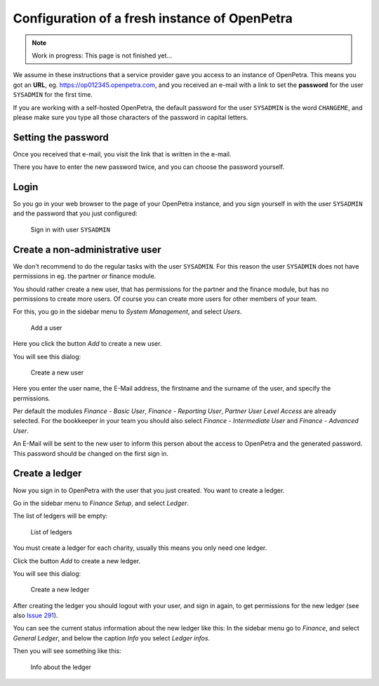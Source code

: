 .. _initial-instance-setup:

==============================================
Configuration of a fresh instance of OpenPetra
==============================================

.. NOTE::

    Work in progress: This page is not finished yet...

We assume in these instructions that a service provider gave you access to an instance of OpenPetra.
This means you got an **URL**, eg. https://op012345.openpetra.com, and you received an e-mail with a link to set the **password** for the user ``SYSADMIN`` for the first time.

If you are working with a self-hosted OpenPetra, the default password for the user ``SYSADMIN`` is the word ``CHANGEME``, and please make sure you type all those characters of the password in capital letters.

Setting the password
====================

Once you received that e-mail, you visit the link that is written in the e-mail.

There you have to enter the new password twice, and you can choose the password yourself.

Login
=====

So you go in your web browser to the page of your OpenPetra instance, and you sign yourself in with the user ``SYSADMIN`` and the password that you just configured:

.. _figure-login_sysadmin:

.. figure:: images/login_sysadmin.png
   :scale: 50%

   Sign in with user ``SYSADMIN``

Create a non-administrative user
================================

We don't recommend to do the regular tasks with the user ``SYSADMIN``. For this reason the user ``SYSADMIN`` does not have permissions in eg. the partner or finance module.

You should rather create a new user, that has permissions for the partner and the finance module, but has no permissions to create more users.
Of course you can create more users for other members of your team.

For this, you go in the sidebar menu to *System Management*, and select *Users*.

.. _figure-add_user:

.. figure:: images/manage_users.png
   :scale: 50%

   Add a user

Here you click the button *Add* to create a new user.

You will see this dialog:

.. _figure-add_user2:

.. figure:: images/add_user.png
   :scale: 50%

   Create a new user

Here you enter the user name, the E-Mail address, the firstname and the surname of the user, and specify the permissions.

Per default the modules *Finance - Basic User*, *Finance - Reporting User*, *Partner User Level Access* are already selected. For the bookkeeper in your team you should also select *Finance - Intermediate User* and *Finance - Advanced User*.

An E-Mail will be sent to the new user to inform this person about the access to OpenPetra and the generated password. This password should be changed on the first sign in.

.. _create-a-ledger:

Create a ledger
===============

Now you sign in to OpenPetra with the user that you just created. You want to create a ledger.

Go in the sidebar menu to *Finance Setup*, and select *Ledger*.

The list of ledgers will be empty:

.. _figure-ledger_list:

.. figure:: images/ledger_list.png
   :scale: 50%

   List of ledgers

You must create a ledger for each charity, usually this means you only need one ledger.

Click the button *Add* to create a new ledger.

You will see this dialog:

.. _figure-add_ledger:

.. figure:: images/add_ledger.png
   :scale: 50%

   Create a new ledger

After creating the ledger you should logout with your user, and sign in again, to get permissions for the new ledger (see also `Issue 291 <https://github.com/openpetra/openpetra/issues/291>`_).

You can see the current status information about the new ledger like this: In the sidebar menu go to *Finance*, and select *General Ledger*, and below the caption *Info* you select *Ledger infos*.

Then you will see something like this:

.. _figure-ledger_info:

.. figure:: images/ledger_info.png
   :scale: 50%

   Info about the ledger

